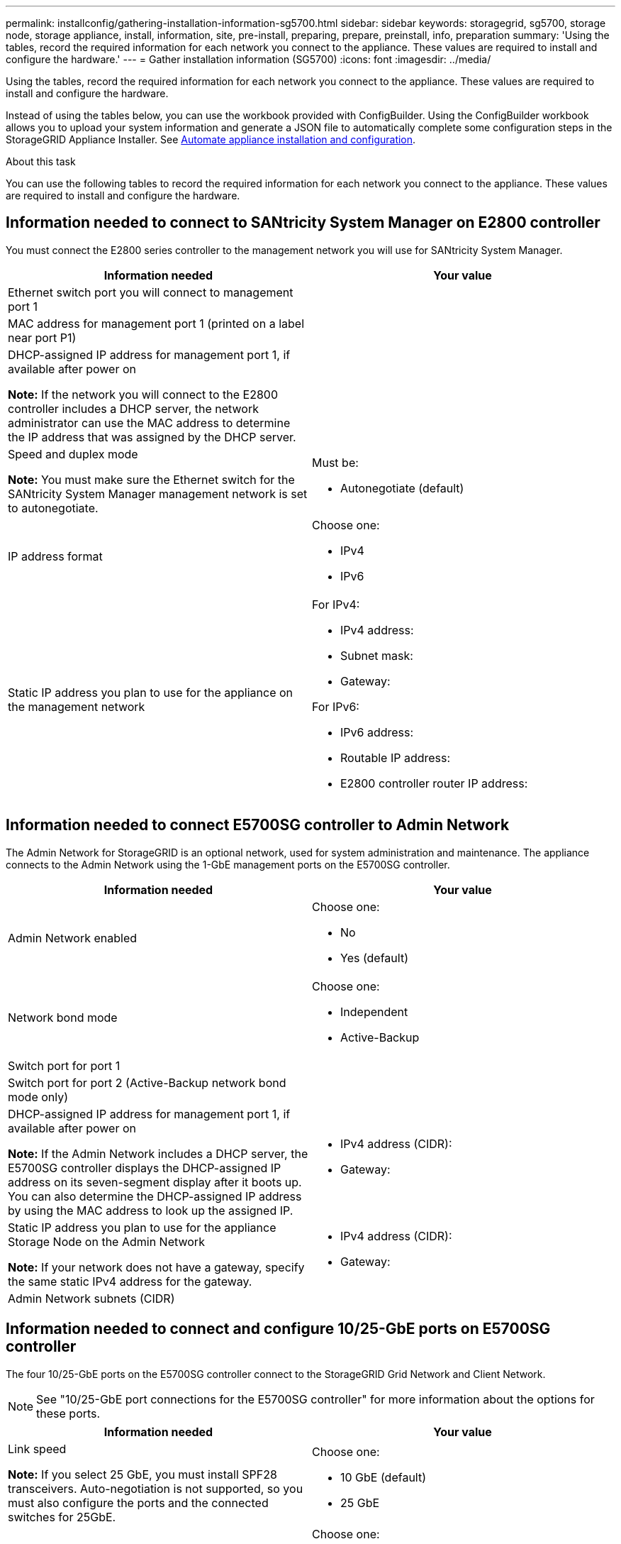 ---
permalink: installconfig/gathering-installation-information-sg5700.html
sidebar: sidebar
keywords: storagegrid, sg5700, storage node, storage appliance, install, information, site, pre-install, preparing, prepare, preinstall, info, preparation
summary: 'Using the tables, record the required information for each network you connect to the appliance. These values are required to install and configure the hardware.'
---
= Gather installation information (SG5700)
:icons: font
:imagesdir: ../media/

[.lead]
Using the tables, record the required information for each network you connect to the appliance. These values are required to install and configure the hardware.

Instead of using the tables below, you can use the workbook provided with ConfigBuilder. Using the ConfigBuilder workbook allows you to upload your system information and generate a JSON file to automatically complete some configuration steps in the StorageGRID Appliance Installer. See link:automating-appliance-installation-and-configuration.html[Automate appliance installation and configuration].

.About this task

You can use the following tables to record the required information for each network you connect to the appliance. These values are required to install and configure the hardware.

== Information needed to connect to SANtricity System Manager on E2800 controller

You must connect the E2800 series controller to the management network you will use for SANtricity System Manager.

[options="header"]
|===
| Information needed| Your value
a|
Ethernet switch port you will connect to management port 1
a|

a|
MAC address for management port 1 (printed on a label near port P1)
a|

a|
DHCP-assigned IP address for management port 1, if available after power on

*Note:* If the network you will connect to the E2800 controller includes a DHCP server, the network administrator can use the MAC address to determine the IP address that was assigned by the DHCP server.

a|

a|
Speed and duplex mode

*Note:* You must make sure the Ethernet switch for the SANtricity System Manager management network is set to autonegotiate.

a|
Must be:

* Autonegotiate (default)

a|
IP address format
a|
Choose one:

* IPv4
* IPv6

a|
Static IP address you plan to use for the appliance on the management network
a|
For IPv4:

* IPv4 address:
* Subnet mask:
* Gateway:

For IPv6:

* IPv6 address:
* Routable IP address:
* E2800 controller router IP address:
|===

== Information needed to connect E5700SG controller to Admin Network

The Admin Network for StorageGRID is an optional network, used for system administration and maintenance. The appliance connects to the Admin Network using the 1-GbE management ports on the E5700SG controller.

[options="header"]
|===
| Information needed| Your value
a|
Admin Network enabled
a|
Choose one:

* No
* Yes (default)

a|
Network bond mode
a|
Choose one:

* Independent
* Active-Backup

a|
Switch port for port 1
a|

a|
Switch port for port 2 (Active-Backup network bond mode only)
a|

a|
DHCP-assigned IP address for management port 1, if available after power on

*Note:* If the Admin Network includes a DHCP server, the E5700SG controller displays the DHCP-assigned IP address on its seven-segment display after it boots up. You can also determine the DHCP-assigned IP address by using the MAC address to look up the assigned IP.

a|

* IPv4 address (CIDR):
* Gateway:

a|
Static IP address you plan to use for the appliance Storage Node on the Admin Network

*Note:* If your network does not have a gateway, specify the same static IPv4 address for the gateway.

a|

* IPv4 address (CIDR):
* Gateway:

a|
Admin Network subnets (CIDR)
a|
|===

== Information needed to connect and configure 10/25-GbE ports on E5700SG controller

The four 10/25-GbE ports on the E5700SG controller connect to the StorageGRID Grid Network and Client Network.

NOTE: See "10/25-GbE port connections for the E5700SG controller" for more information about the options for these ports.

[options="header"]
|===
| Information needed| Your value
a|
Link speed

*Note:* If you select 25 GbE, you must install SPF28 transceivers. Auto-negotiation is not supported, so you must also configure the ports and the connected switches for 25GbE.

a|
Choose one:

* 10 GbE (default)
* 25 GbE

a|
Port bond mode

a|
Choose one:

* Fixed (default)
* Aggregate

a|
Switch port for port 1 (Client Network)

a|

a|
Switch port for port 2 (Grid Network)

a|

a|
Switch port for port 3 (Client Network)

a|

a|
Switch port for port 4 (Grid Network)

a|

|===

== Information needed to connect E5700SG controller to Grid Network

The Grid Network for StorageGRID is a required network, used for all internal StorageGRID traffic. The appliance connects to the Grid Network using the 10/25-GbE ports on the E5700SG controller.

NOTE: See "10/25-GbE port connections for the E5700SG controller" for more information about the options for
these ports.

[options="header"]
|===
| Information needed| Your value
a|
Network bond mode
a|
Choose one:

* Active-Backup (default)
* LACP (802.3ad)

a|
VLAN tagging enabled
a|
Choose one:

* No (default)
* Yes

a|
VLAN tag(if VLAN tagging is enabled)

a|
Enter a value between 0 and 4095:
a|
DHCP-assigned IP address for the Grid Network, if available after power on

*Note:* If the Grid Network includes a DHCP server, the E5700SG controller displays the DHCP-assigned IP address for the Grid Network on its seven-segment display after it boots up.

a|

* IPv4 address (CIDR):
* Gateway:

a|
Static IP address you plan to use for the appliance Storage Node on the Grid Network

*Note:* If your network does not have a gateway, specify the same static IPv4 address for the gateway.

a|

* IPv4 address (CIDR):
* Gateway:

a|
Grid Network subnets (CIDR)

*Note:* If the Client Network is not enabled, the default route on the controller will use the gateway specified here.

a|

|===

== Information needed to connect E5700SG controller to Client Network

The Client Network for StorageGRID is an optional network, typically used to provide client protocol access to the grid. The appliance connects to the Client Network using the 10/25-GbE ports on the E5700SG controller.

NOTE: See "10/25-GbE port connections for the E5700SG controller" for more information about the options for
these ports.

[options="header"]
|===
| Information needed| Your value
a|
Client Network enabled
a|
Choose one:

* No (default)
* Yes

a|
Network bond mode
a|
Choose one:

* Active-Backup (default)
* LACP (802.3ad)

a|
VLAN tagging enabled
a|
Choose one:

* No (default)
* Yes

a|
VLAN tag

(if VLAN tagging is enabled)

a|
Enter a value between 0 and 4095:
a|
DHCP-assigned IP address for the Client Network, if available after power on
a|

* IPv4 address (CIDR):
* Gateway:

a|
Static IP address you plan to use for the appliance Storage Node on the Client Network

*Note:* If the Client Network is enabled, the default route on the controller will use the gateway specified here.

a|

* IPv4 address (CIDR):
* Gateway:

|===
.Related information

link:reviewing-appliance-network-connections.html[Review appliance network connections (SG5700)]

link:port-bond-modes-for-e5700sg-controller-ports.html[Port bond modes for E5700SG controller ports]

link:configuring-hardware.html[Configure hardware (SG5700)]
